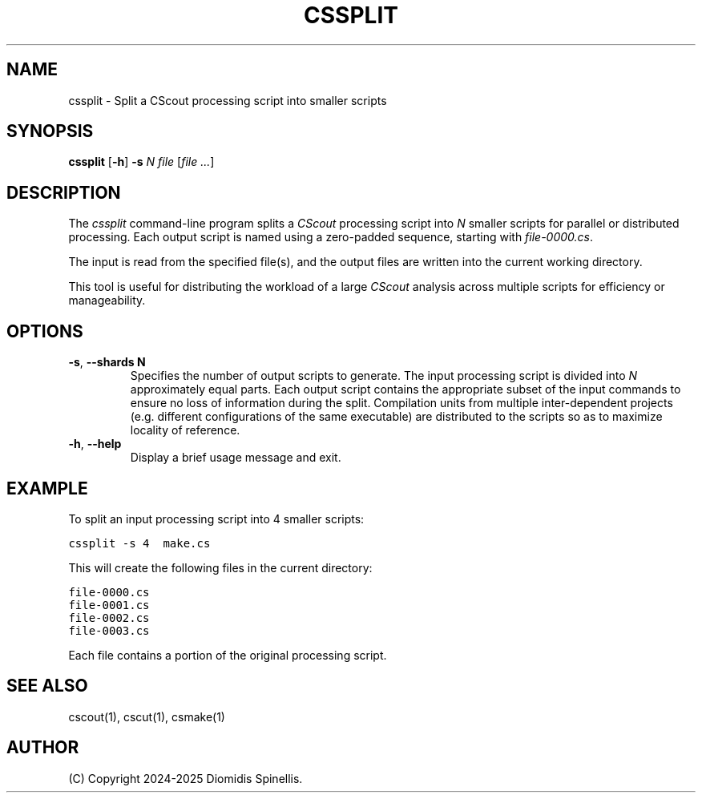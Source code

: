 .TH CSSPLIT 1 "25 October 2025"
.\"
.\" (C) Copyright 2025 Diomidis Spinellis
.\"
.\" This file is part of CScout.
.\"
.\" CScout is free software: you can redistribute it and/or modify
.\" it under the terms of the GNU General Public License as published by
.\" the Free Software Foundation, either version 3 of the License, or
.\" (at your option) any later version.
.\"
.\" CScout is distributed in the hope that it will be useful,
.\" but WITHOUT ANY WARRANTY; without even the implied warranty of
.\" MERCHANTABILITY or FITNESS FOR A PARTICULAR PURPOSE.  See the
.\" GNU General Public License for more details.
.\"
.\" You should have received a copy of the GNU General Public License
.\" along with CScout.  If not, see <http://www.gnu.org/licenses/>.
.\"
.SH NAME
cssplit \- Split a CScout processing script into smaller scripts
.SH SYNOPSIS
.B cssplit
.RB [ \-h ]
.B \-s
.I N
.I file
.RI [ file\ ... ]
.SH DESCRIPTION
The \fIcssplit\fP command-line program splits a \fICScout\fP
processing script into \fIN\fP smaller scripts for parallel
or distributed processing.
Each output script is named using a zero-padded sequence,
starting with \fIfile-0000.cs\fP.
.PP
The input is read from the specified file(s),
and the output files are written into the current working directory.
.PP
This tool is useful for distributing the workload of a large \fICScout\fP
analysis across multiple scripts for efficiency or manageability.
.SH OPTIONS
.TP
.BR \-s ", " \-\-shards " " N
Specifies the number of output scripts to generate.
The input processing script is divided into \fIN\fP approximately equal parts.
Each output script contains the appropriate subset of the input commands to
ensure no loss of information during the split.
Compilation units from multiple inter-dependent projects
(e.g. different configurations of the same executable)
are distributed to the scripts so as to maximize locality of reference.

.TP
.BR \-h ", " \-\-help
Display a brief usage message and exit.
.SH EXAMPLE
To split an input processing script into 4 smaller scripts:
.PP
.DS
.ft C
.nf
cssplit -s 4  make.cs
.ft P
.fi
.DE
.PP
This will create the following files in the current directory:
.PP
.DS
.ft C
.nf
file-0000.cs
file-0001.cs
file-0002.cs
file-0003.cs
.ft P
.fi
.DE
.PP
Each file contains a portion of the original processing script.
.SH "SEE ALSO"
cscout(1),
cscut(1),
csmake(1)
.SH AUTHOR
(C) Copyright 2024-2025 Diomidis Spinellis.

